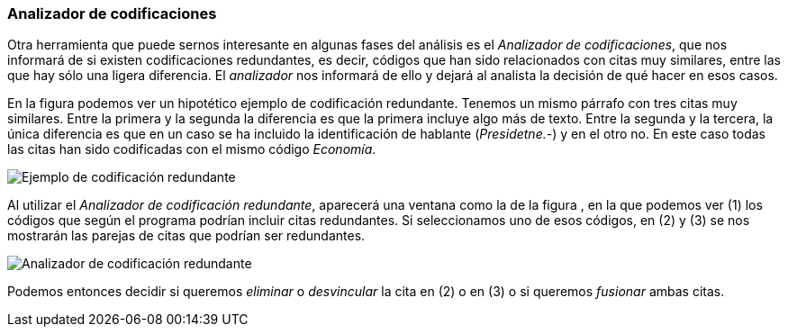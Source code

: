[[analizador-de-codificaciones]]
Analizador de codificaciones
~~~~~~~~~~~~~~~~~~~~~~~~~~~~

Otra herramienta que puede sernos interesante en algunas fases del
análisis es el __Analizador de codificaciones__, que nos informará de si
existen codificaciones redundantes, es decir, códigos que han sido
relacionados con citas muy similares, entre las que hay sólo una ligera
diferencia. El _analizador_ nos informará de ello y dejará al analista
la decisión de qué hacer en esos casos.

En la figura podemos ver un hipotético ejemplo de codificación
redundante. Tenemos un mismo párrafo con tres citas muy similares. Entre
la primera y la segunda la diferencia es que la primera incluye algo más
de texto. Entre la segunda y la tercera, la única diferencia es que en
un caso se ha incluido la identificación de hablante (__Presidetne.-__)
y en el otro no. En este caso todas las citas han sido codificadas con
el mismo código __Economía__.

image::images/image-160.png[Ejemplo de codificación redundante]

Al utilizar el __Analizador de codificación redundante__, aparecerá una
ventana como la de la figura , en la que podemos ver (1) los códigos que
según el programa podrían incluir citas redundantes. Si seleccionamos
uno de esos códigos, en (2) y (3) se nos mostrarán las parejas de citas
que podrían ser redundantes.

image::images/image-161.png[Analizador de codificación redundante]

Podemos entonces decidir si queremos _eliminar_ o _desvincular_ la cita
en (2) o en (3) o si queremos _fusionar_ ambas citas.
